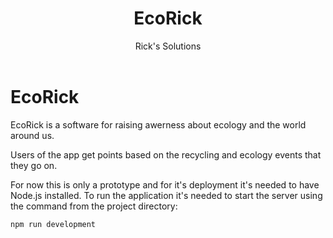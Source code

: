 #+options: ':nil *:t -:t ::t <:t H:3 \n:nil ^:t arch:headline
#+options: author:t broken-links:nil c:nil creator:nil
#+options: d:(not "LOGBOOK") date:t e:t email:nil f:t inline:t num:t
#+options: p:nil pri:nil prop:nil stat:t tags:t tasks:t tex:t
#+options: timestamp:t title:t toc:t todo:t |:t
#+title: EcoRick
#+author: Rick's Solutions
#+language: en
#+select_tags: export
#+exclude_tags: noexport
#+creator: Emacs 27.1 (Org mode 9.3)


* EcoRick

EcoRick is a software for raising awerness about ecology and the world
around us.

Users of the app get points based on the recycling and ecology events
that they go on.

For now this is only a prototype and for it's deployment it's needed
to have Node.js installed. To run the application it's needed to start
the server using the command from the project directory:

#+begin_src
npm run development
#+end_src

